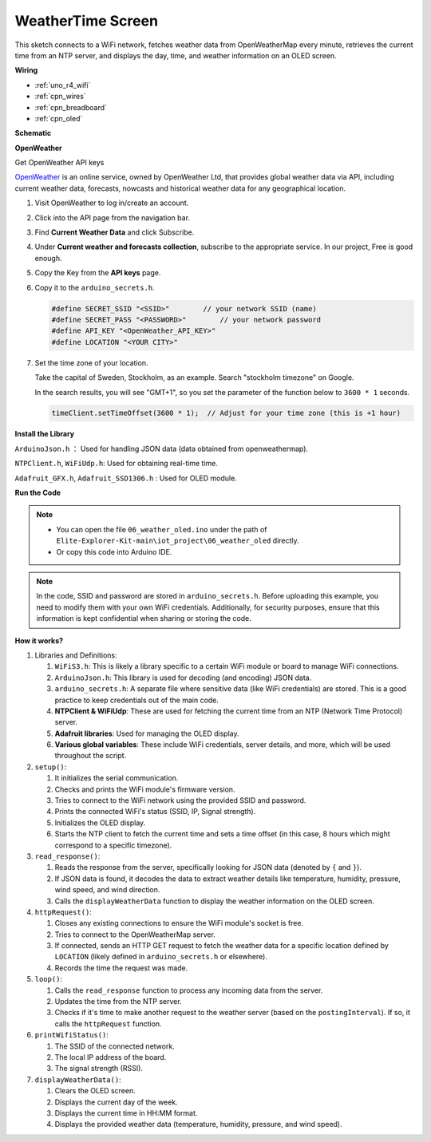 .. _iot_weathertime_screen:

WeatherTime Screen
===============================

.. raw:: html

   <video loop autoplay muted style = "max-width:100%">
      <source src="../_static/videos/iot_projects/06_iot_weather_oled.mp4"  type="video/mp4">
      Your browser does not support the video tag.
   </video>

This sketch connects to a WiFi network, fetches weather data from OpenWeatherMap every minute, retrieves the current time from an NTP server, and displays the day, time, and weather information on an OLED screen.


**Wiring**

.. image:: img/06_weather_oled_bb.png
    :width: 100%
    :align: center


* :ref:`uno_r4_wifi`
* :ref:`cpn_wires`
* :ref:`cpn_breadboard`
* :ref:`cpn_oled`


**Schematic**

.. image:: img/06_weather_oled_schematic.png
    :width: 60%
    :align: center



**OpenWeather**

Get OpenWeather API keys

.. .|link_openweather| is an online service, owned by OpenWeather Ltd, that provides global weather data via API, including current weather data, forecasts, nowcasts and historical weather data for any geographical location.

`OpenWeather <https://openweathermap.org/>`_ is an online service, owned by OpenWeather Ltd, that provides global weather data via API, including current weather data, forecasts, nowcasts and historical weather data for any geographical location.


#. Visit OpenWeather to log in/create an account.

   .. image:: img/06_owm_1.png


#. Click into the API page from the navigation bar.

   .. image:: img/06_owm_2.png


#. Find **Current Weather Data** and click Subscribe.

   .. image:: img/06_owm_3.png


#. Under **Current weather and forecasts collection**, subscribe to the appropriate service. In our project, Free is good enough.

   .. image:: img/06_owm_4.png


#. Copy the Key from the **API keys** page.

   .. image:: img/06_owm_5.png

#. Copy it to the ``arduino_secrets.h``.

   .. code-block:: Arduino

       #define SECRET_SSID "<SSID>"        // your network SSID (name)
       #define SECRET_PASS "<PASSWORD>"        // your network password 
       #define API_KEY "<OpenWeather_API_KEY>"
       #define LOCATION "<YOUR CITY>"

#. Set the time zone of your location.

   Take the capital of Sweden, Stockholm, as an example. Search "stockholm timezone" on Google.

   .. image:: img/06_weather_oled_01.png 

   In the search results, you will see "GMT+1", so you set the parameter of the function below to ``3600 * 1`` seconds.
   
   .. code-block:: Arduino

      timeClient.setTimeOffset(3600 * 1);  // Adjust for your time zone (this is +1 hour)

**Install the Library**


``ArduinoJson.h`` ： Used for handling JSON data (data obtained from openweathermap).

``NTPClient.h``, ``WiFiUdp.h``: Used for obtaining real-time time.

``Adafruit_GFX.h``, ``Adafruit_SSD1306.h`` : Used for OLED module.

**Run the Code**


.. note::

    * You can open the file ``06_weather_oled.ino`` under the path of ``Elite-Explorer-Kit-main\iot_project\06_weather_oled`` directly.
    * Or copy this code into Arduino IDE.

.. note::
    In the code, SSID and password are stored in ``arduino_secrets.h``. Before uploading this example, you need to modify them with your own WiFi credentials. Additionally, for security purposes, ensure that this information is kept confidential when sharing or storing the code.

.. raw:: html

   <iframe src=https://create.arduino.cc/editor/sunfounder01/5f667ac1-bb24-4681-9fa1-db19fcfdd48a/preview?embed style="height:510px;width:100%;margin:10px 0" frameborder=0></iframe>



**How it works?**


1. Libraries and Definitions:

   #. ``WiFiS3.h``: This is likely a library specific to a certain WiFi module or board to manage WiFi connections.
   #. ``ArduinoJson.h``: This library is used for decoding (and encoding) JSON data.
   #. ``arduino_secrets.h``: A separate file where sensitive data (like WiFi credentials) are stored. This is a good practice to keep credentials out of the main code.
   #. **NTPClient & WiFiUdp**: These are used for fetching the current time from an NTP (Network Time Protocol) server.
   #. **Adafruit libraries**: Used for managing the OLED display.
   #. **Various global variables**: These include WiFi credentials, server details, and more, which will be used throughout the script.

2. ``setup()``:

   #. It initializes the serial communication.
   #. Checks and prints the WiFi module's firmware version.
   #. Tries to connect to the WiFi network using the provided SSID and password.
   #. Prints the connected WiFi's status (SSID, IP, Signal strength).
   #. Initializes the OLED display.
   #. Starts the NTP client to fetch the current time and sets a time offset (in this case, 8 hours which might correspond to a specific timezone).

3. ``read_response()``:

   #. Reads the response from the server, specifically looking for JSON data (denoted by ``{`` and ``}``).
   #. If JSON data is found, it decodes the data to extract weather details like temperature, humidity, pressure, wind speed, and wind direction.
   #. Calls the ``displayWeatherData`` function to display the weather information on the OLED screen.

4. ``httpRequest()``:

   #. Closes any existing connections to ensure the WiFi module's socket is free.
   #. Tries to connect to the OpenWeatherMap server.
   #. If connected, sends an HTTP GET request to fetch the weather data for a specific location defined by ``LOCATION`` (likely defined in ``arduino_secrets.h`` or elsewhere).
   #. Records the time the request was made.

5. ``loop()``:

   #. Calls the ``read_response`` function to process any incoming data from the server.
   #. Updates the time from the NTP server.
   #. Checks if it's time to make another request to the weather server (based on the ``postingInterval``). If so, it calls the ``httpRequest`` function.

6. ``printWifiStatus()``:

   #. The SSID of the connected network.
   #. The local IP address of the board.
   #. The signal strength (RSSI).

7. ``displayWeatherData()``:

   #. Clears the OLED screen.
   #. Displays the current day of the week.
   #. Displays the current time in HH:MM format.
   #. Displays the provided weather data (temperature, humidity, pressure, and wind speed).
